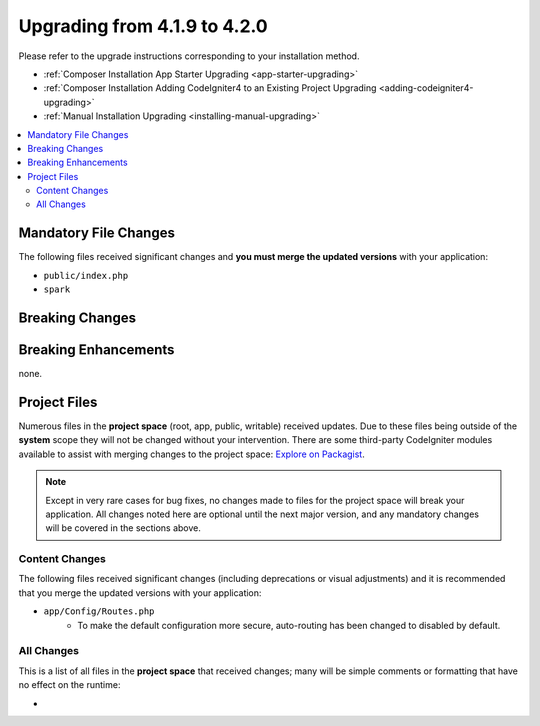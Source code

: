 #############################
Upgrading from 4.1.9 to 4.2.0
#############################

Please refer to the upgrade instructions corresponding to your installation method.

- :ref:`Composer Installation App Starter Upgrading <app-starter-upgrading>`
- :ref:`Composer Installation Adding CodeIgniter4 to an Existing Project Upgrading <adding-codeigniter4-upgrading>`
- :ref:`Manual Installation Upgrading <installing-manual-upgrading>`

.. contents::
    :local:
    :depth: 2

Mandatory File Changes
**********************

The following files received significant changes and
**you must merge the updated versions** with your application:

* ``public/index.php``
* ``spark``

Breaking Changes
****************



Breaking Enhancements
*********************

none.

Project Files
*************

Numerous files in the **project space** (root, app, public, writable) received updates. Due to
these files being outside of the **system** scope they will not be changed without your intervention.
There are some third-party CodeIgniter modules available to assist with merging changes to
the project space: `Explore on Packagist <https://packagist.org/explore/?query=codeigniter4%20updates>`_.

.. note:: Except in very rare cases for bug fixes, no changes made to files for the project space
    will break your application. All changes noted here are optional until the next major version,
    and any mandatory changes will be covered in the sections above.

Content Changes
===============

The following files received significant changes (including deprecations or visual adjustments)
and it is recommended that you merge the updated versions with your application:

* ``app/Config/Routes.php``
    * To make the default configuration more secure, auto-routing has been changed to disabled by default.

All Changes
===========

This is a list of all files in the **project space** that received changes;
many will be simple comments or formatting that have no effect on the runtime:

*
